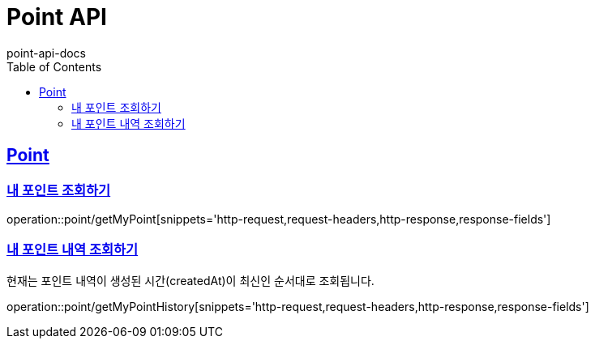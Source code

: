 = Point API
point-api-docs
:doctype: book
:icons: font
:source-highlighter: highlightjs
:toc: left
:toclevels: 4
:sectlinks:

[[resources-point]]
== Point

[[resources-point-myPoint]]
=== 내 포인트 조회하기

operation::point/getMyPoint[snippets='http-request,request-headers,http-response,response-fields']

[[resources-point-myPointHistory]]
=== 내 포인트 내역 조회하기

현재는 포인트 내역이 생성된 시간(createdAt)이 최신인 순서대로 조회됩니다.

operation::point/getMyPointHistory[snippets='http-request,request-headers,http-response,response-fields']